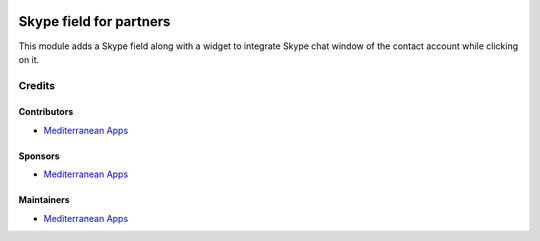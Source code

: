 .. image:: https://img.shields.io/badge/license-LGPL--3-blue.png
   :target: https://www.gnu.org/licenses/lgpl
   :alt: License: LGPL-3

==========================
 Skype field for partners
==========================

This module adds a Skype field along with a widget to integrate Skype chat window of the contact account while clicking on it.

Credits
=======

Contributors
------------
* `Mediterranean Apps <mediterranean.apps@gmail.com>`__

Sponsors
--------
* `Mediterranean Apps <mediterranean.apps@gmail.com>`__

Maintainers
-----------
* `Mediterranean Apps <mediterranean.apps@gmail.com>`__

   